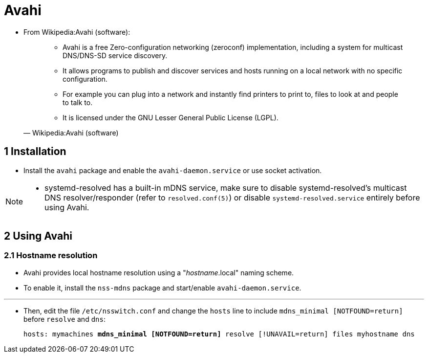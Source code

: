 = Avahi


* From Wikipedia:Avahi (software):
+
[quote, Wikipedia:Avahi (software)]
____
* Avahi is a free Zero-configuration networking (zeroconf) implementation,
  including a system for multicast DNS/DNS-SD service discovery.
* It allows programs to publish and discover services and hosts running on a
  local network with no specific configuration.
* For example you can plug into a network and instantly find printers to print
  to, files to look at and people to talk to.
* It is licensed under the GNU Lesser General Public License (LGPL).
____

== 1 Installation

* Install the `avahi` package and enable the `avahi-daemon.service` or use socket activation.

[NOTE]
====
* systemd-resolved has a built-in mDNS service, make sure to disable
  systemd-resolved's multicast DNS resolver/responder (refer to
  `resolved.conf(5)`) or disable `systemd-resolved.service` entirely before
  using Avahi.
====

== 2 Using Avahi

=== 2.1 Hostname resolution

* Avahi provides local hostname resolution using a "_hostname_.local" naming
  scheme.
* To enable it, install the `nss-mdns` package and start/enable
  `avahi-daemon.service`.

'''

* Then, edit the file `/etc/nsswitch.conf` and change the `hosts` line to
  include `mdns_minimal [NOTFOUND=return]` before `resolve` and `dns`:
+
[subs="quotes"]
....
hosts: mymachines *mdns_minimal [NOTFOUND=return]* resolve [!UNAVAIL=return] files myhostname dns
....
